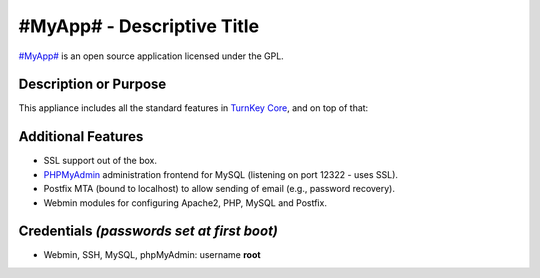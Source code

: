 #MyApp# - Descriptive Title
=======================================

`#MyApp#`_ is an open source application licensed under the GPL.

Description or Purpose
----------------------
.. Briefly describe what the appliance does 

This appliance includes all the standard features in `TurnKey Core`_,
and on top of that:

Additional Features
-------------------
.. Add or remove additional features from the list below

- SSL support out of the box.
- `PHPMyAdmin`_ administration frontend for MySQL (listening on port
  12322 - uses SSL).
- Postfix MTA (bound to localhost) to allow sending of email (e.g.,
  password recovery).
- Webmin modules for configuring Apache2, PHP, MySQL and Postfix.

Credentials *(passwords set at first boot)*
-------------------------------------------

-  Webmin, SSH, MySQL, phpMyAdmin: username **root**

.. Edit above to remove references to MySQL, phpMyAdmin, etc if not used in your appliance.  Add a line for additional application credentials, if any, set at first boot.

.. _#MyApp#: http://www.#MyApp#.org
.. _TurnKey Core: http://www.turnkeylinux.org/core
.. _PHPMyAdmin: http://www.phpmyadmin.net
